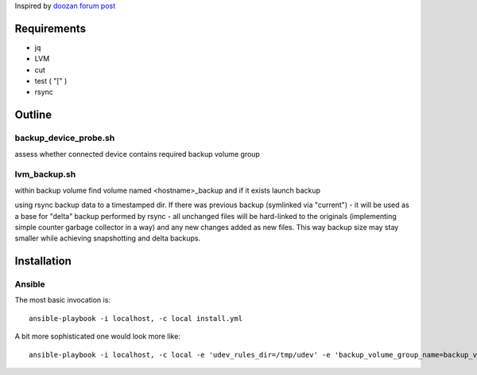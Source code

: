 Inspired by `doozan forum post <https://forum.doozan.com/read.php?2,24139,24244,quote=1>`_

Requirements
============

* jq
* LVM
* cut
* test ( "[" )
* rsync

Outline
=======

backup_device_probe.sh 
----------------------

assess whether connected device contains required backup volume group

lvm_backup.sh
-------------

within backup volume find volume named <hostname>_backup and if it exists launch backup

using rsync backup data to a timestamped dir. If there was previous backup (symlinked via "current") - it will be used as a base for "delta" backup performed by rsync - all unchanged files will be hard-linked to the originals (implementing simple counter garbage collector in a way) and any new changes added as new files. This way backup size may stay smaller while achieving snapshotting and delta backups.

Installation
============

Ansible
-------

The most basic invocation is::

  ansible-playbook -i localhost, -c local install.yml

A bit more sophisticated one would look more like::

   ansible-playbook -i localhost, -c local -e 'udev_rules_dir=/tmp/udev' -e 'backup_volume_group_name=backup_vg' install.yml